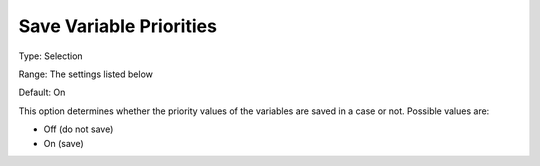 

.. _Options_Variables_-_Save_Variable_Prio:


Save Variable Priorities
========================



Type:	Selection	

Range:	The settings listed below	

Default:	On	



This option determines whether the priority values of the variables are saved in a case or not. Possible values are:



*	Off (do not save)
*	On (save)



